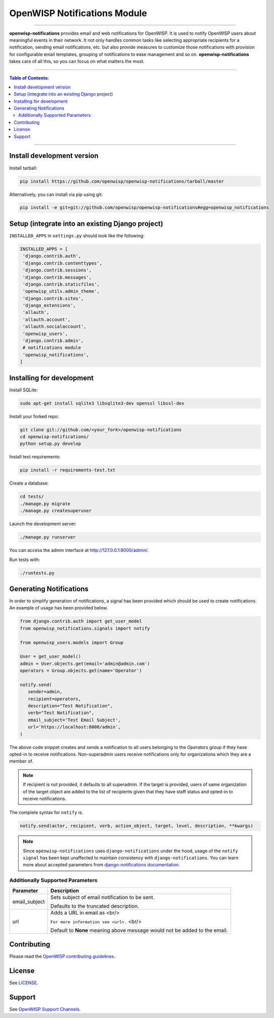 *****************************
OpenWISP Notifications Module
*****************************
.. image:: https://travis-ci.org/openwisp/openwisp-notifications.svg?branch=master
   :target: https://travis-ci.org/openwisp/openwisp-notifications

.. image:: https://coveralls.io/repos/github/openwisp/openwisp-notifications/badge.svg?branch=master
   :target: https://coveralls.io/github/openwisp/openwisp-notifications?branch=master

------------

**openwisp-notifications** provides email and web notifications for OpenWISP.
It is used to notify OpenWISP users about meaningful events in their network.
It not only handles common tasks like selecting appropriate recipients for a notification,
sending email notifications, etc. but also provide measures to customize those notifications with provision for
configurable email templates, grouping of notifications to ease management and so on. 
**openwisp-notifications** takes care of all this, so you can focus on what matters the most. 

------------

.. contents:: **Table of Contents**:
   :backlinks: none
   :depth: 3

------------

Install development version
---------------------------

Install tarball:

.. code-block:: shell

    pip install https://github.com/openwisp/openwisp-notifications/tarball/master

Alternatively, you can install via pip using git:

.. code-block:: shell

    pip install -e git+git://github.com/openwisp/openwisp-notifications#egg=openwisp_notifications

Setup (integrate into an existing Django project)
-------------------------------------------------

``INSTALLED_APPS`` in ``settings.py`` should look like the following:

.. code-block:: python

     INSTALLED_APPS = [
      'django.contrib.auth',
      'django.contrib.contenttypes',
      'django.contrib.sessions',
      'django.contrib.messages',
      'django.contrib.staticfiles',
      'openwisp_utils.admin_theme',
      'django.contrib.sites',
      'django_extensions',
      'allauth',
      'allauth.account',
      'allauth.socialaccount',
      'openwisp_users',
      'django.contrib.admin',
      # notifications module
      'openwisp_notifications',
     ]

Installing for development
--------------------------

Install SQLite:

.. code-block:: shell

    sudo apt-get install sqlite3 libsqlite3-dev openssl libssl-dev

Install your forked repo:

.. code-block:: shell

    git clone git://github.com/<your_fork>/openwisp-notifications
    cd openwisp-notifications/
    python setup.py develop

Install test requirements:

.. code-block:: shell

    pip install -r requirements-test.txt

Create a database:

.. code-block:: shell

    cd tests/
    ./manage.py migrate
    ./manage.py createsuperuser

Launch the development server:

.. code-block:: shell

    ./manage.py runserver

You can access the admin interface at http://127.0.0.1:8000/admin/.

Run tests with:

.. code-block:: shell

    ./runtests.py

Generating Notifications
------------------------

In order to simplify generation of notifications, a signal has been provided which should be used
to create notifications. An example of usage has been provided below.

.. code-block:: python

    from django.contrib.auth import get_user_model
    from openwisp_notifications.signals import notify

    from openwisp_users.models import Group

    User = get_user_model()
    admin = User.objects.get(email='admin@admin.com')
    operators = Group.objects.get(name='Operator')

    notify.send(
       sender=admin, 
       recipient=operators,
       description="Test Notification",
       verb="Test Notification",
       email_subject='Test Email Subject',
       url='https://localhost:8000/admin',
    )

The above code snippet creates and sends a notification to all users belonging to the `Operators` 
group if they have opted-in to receive notifications. Non-superadmin users receive notifications 
only for organizations which they are a member of.

.. note::
   
    If recipient is not provided, it defaults to all superadmin. If the target is provided, users 
    of same organization of the target object are added to the list of recipients given that they 
    have staff status and opted-in to receive notifications.

The complete syntax for ``notify`` is.

.. code-block:: python
   
    notify.send(actor, recipient, verb, action_object, target, level, description, **kwargs)

.. note::
    Since ``openwisp-notifications`` uses ``django-notifications`` under the hood, usage of the 
    ``notify signal`` has been kept unaffected to maintain consistency with ``django-notifications``.
    You can learn more about accepted parameters from `django-notifications documentation 
    <https://github.com/django-notifications/django-notifications#generating-notifications>`_. 

Additionally Supported Parameters
~~~~~~~~~~~~~~~~~~~~~~~~~~~~~~~~~

+-----------------+-----------------------------------------------------------------------------+
|  **Parameter**  |                             **Description**                                 |
+-----------------+-----------------------------------------------------------------------------+
|  email_subject  | Sets subject of email notification to be sent.                              |
|                 |                                                                             |
|                 | Defaults to the truncated description.                                      |
+-----------------+-----------------------------------------------------------------------------+
|       url       | Adds a URL in email as <br/>                                                | 
|                 |                                                                             |
|                 | ``For more information see <url>.`` <br/>                                   |
|                 |                                                                             | 
|                 | Default to **None** meaning above message would not be added to the email.  |
+-----------------+-----------------------------------------------------------------------------+

Contributing
------------

Please read the `OpenWISP contributing guidelines <http://openwisp.io/docs/developer/contributing.html>`_.

.. _PEP8, Style Guide for Python Code: http://www.python.org/dev/peps/pep-0008/

License
-------

See `LICENSE <https://github.com/openwisp/openwisp-notifications/blob/master/LICENSE>`_.

Support
-------

See `OpenWISP Support Channels <http://openwisp.org/support.html>`_.
